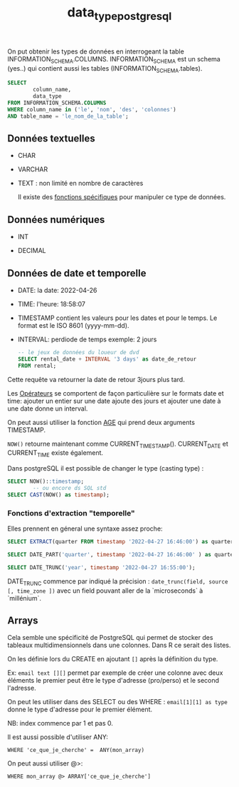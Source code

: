:PROPERTIES:
:ID:       c75a51da-a6cc-4ec2-b7f5-2dbfb72b9982
:END:
#+title: data_type_postgresql

On put obtenir les types de données en interrogeant la table INFORMATION_SCHEMA.COLUMNS. INFORMATION_SCHEMA est un schema (yes..) qui contient aussi les tables (INFORMATION_SCHEMA.tables).

#+begin_src sql
SELECT
        column_name,
        data_type
FROM INFORMATION_SCHEMA.COLUMNS
WHERE column_name in ('le', 'nom', 'des', 'colonnes')
AND table_name = 'le_nom_de_la_table';
#+end_src


** Données textuelles

- CHAR

- VARCHAR

- TEXT : non limité en nombre de caractères

  Il existe des [[id:5e71f432-f392-4a83-8636-eacf55ceee43][fonctions spécifiques]] pour manipuler ce type de données.

** Données numériques

- INT

- DECIMAL

** Données de date et temporelle

- DATE: la date: 2022-04-26

- TIME: l'heure: 18:58:07

- TIMESTAMP contient les valeurs pour les dates et pour le temps. Le format est le ISO 8601 (yyyy-mm-dd).

- INTERVAL: perdiode de temps exemple: 2 jours

  #+begin_src sql
-- le jeux de données du loueur de dvd
SELECT rental_date + INTERVAL '3 days' as date_de_retour
FROM rental;
  #+end_src

Cette requête va retourner la date de retour 3jours plus tard.

Les [[id:5622cd55-8baa-4095-9962-fbd311bc7a4f][Opérateurs]] se comportent de façon particulière sur le formats date et time: ajouter un entier sur une date ajoute des jours et ajouter une date à une date donne un interval.

On peut aussi utiliser la fonction [[https://www.postgresql.org/docs/current/functions-datetime.html][AGE]] qui prend deux arguments TIMESTAMP.

~NOW()~ retourne maintenant comme CURRENT_TIMESTAMP(). CURRENT_DATE et CURRENT_TIME existe également.

Dans postgreSQL il est possible de changer le type (casting type) :

#+begin_src sql
SELECT NOW()::timestamp;
        -- ou encore ds SQL std
SELECT CAST(NOW() as timestamp);
#+end_src

*** Fonctions d'extraction "temporelle"

Elles prennent en géneral une syntaxe assez proche:

#+begin_src sql
SELECT EXTRACT(quarter FROM timestamp '2022-04-27 16:46:00') as quarter;

SELECT DATE_PART('quarter', timestamp '2022-04-27 16:46:00' ) as quarter;

SELECT DATE_TRUNC('year', timestamp '2022-04-27 16:55:00');

#+end_src

DATE_TRUNC commence par indiqué la précision : ~date_trunc(field, source [, time_zone ])~ avec un field pouvant aller de la `microseconds` à `millénium`.


** Arrays

Cela semble une spécificité de PostgreSQL qui permet de stocker des tableaux multidimensionnels dans une colonnes. Dans R ce serait des listes.

On les définie lors du CREATE en ajoutant ~[]~ après la définition du type.

Ex: ~email text [][]~ permet par exemple de créer une colonne avec deux éléments le premier peut être le type d'adresse (pro/perso) et le second l'adresse.

On peut les utiliser dans des SELECT ou des WHERE : ~email[1][1] as type~ donne le type d'adresse pour le premier élément.

NB: index commence par 1 et pas 0.

Il est aussi possible d'utiliser ANY:

~WHERE 'ce_que_je_cherche' =  ANY(mon_array)~

On peut aussi utiliser @>:

~WHERE mon_array @> ARRAY['ce_que_je_cherche']~
